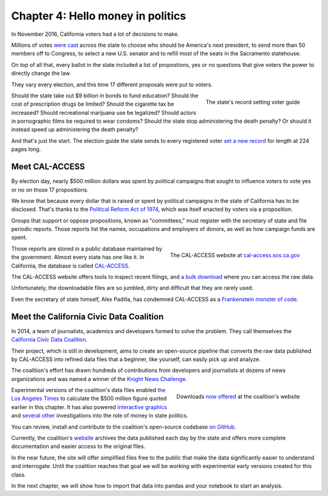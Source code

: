 ==================================
Chapter 4: Hello money in politics
==================================

In November 2016, California voters had a lot of decisions to make.

Millions of votes `were cast <http://graphics.latimes.com/la-na-pol-2016-election-results-california/>`_ across the state to choose who should be America's next president, to send more than 50 members off to Congress, to select a new U.S. senator and to refill most of the seats in the Sacramento statehouse.

On top of all that, every ballot in the state included a list of propostions, yes or no questions that give voters the power to directly change the law.

They vary every election, and this time 17 different proposals were put to voters.

.. figure:: /_static/voter_guide.jpg
    :align: right
    :width: 350px

    The state's record setting voter guide

Should the state take out $9 billion in bonds to fund education? Should the cost of prescription drugs be limited? Should the cigarette tax be increased? Should recreational marijuana use be legalized? Should actors in pornographic films be required to wear condoms? Should the state stop administering the death penalty? Or should it instead speed up administering the death penalty?

And that's just the start. The election guide the state sends to every registered voter `set a new record <http://www.latimes.com/politics/la-pol-ca-california-voter-guide-november-ballot-20160909-snap-story.html>`_ for length at 224 pages long.

***************
Meet CAL-ACCESS
***************

By election day, nearly $500 million dollars was spent by political campaigns that sought to influence voters to vote yes or no on those 17 propositions.

We know that because every dollar that is raised or spent by political campaigns in the state of California has to be disclosed. That's thanks to the `Political Reform Act of 1974 <http://www.fppc.ca.gov/about-fppc/about-the-political-reform-act.html>`_, which was itself enacted by voters via a proposition.

Groups that support or oppose propositions, known as "committees," must register with the secretary of state and file periodic reports. Those reports list the names, occupations and employers of donors, as well as how campaign funds are spent.

.. figure:: /_static/hello_calaccess.png
    :align: right
    :width: 350px

    The CAL-ACCESS website at `cal-access.sos.ca.gov <http://cal-access.sos.ca.gov/>`_

Those reports are stored in a public database maintained by the government. Almost every state has one like it. In California, the database is called `CAL-ACCESS <http://cal-access.sos.ca.gov/>`_.

The CAL-ACCESS website offers tools to inspect recent filings, and `a bulk download <http://www.sos.ca.gov/campaign-lobbying/cal-access-resources/raw-data-campaign-finance-and-lobbying-activity/>`_ where you can access the raw data.

Unfortunately, the downloadable files are so jumbled, dirty and difficult that they are rarely used.

Even the secretary of state himself, Alex Padilla, has condemned CAL-ACCESS as a `Frankenstein monster of code <http://www.sacbee.com/news/politics-government/capitol-alert/article49257065.html>`_.

****************************************
Meet the California Civic Data Coalition
****************************************

In 2014, a team of journalists, academics and developers formed to solve the problem. They call themselves the `California Civic Data Coalition <http://www.californiacivicdata.org/about/>`_.

Their project, which is still in development, aims to create an open-source pipeline that converts the raw data published by CAL-ACCESS into refined data files that a beginner, like yourself, can easily pick up and analyze.

The coalition's effort has drawn hundreds of contributions from developers and journalists at dozens of news organizations and was named a winner of the `Knight News Challenge <http://www.californiacivicdata.org/2015/07/22/knight-news-challenge/>`_.

.. figure:: /_static/hello_ccdc.png
    :align: right
    :width: 350px

    Downloads `now offered <http://calaccess.californiacivicdata.org/downloads/latest/>`_ at the coalition's website

Experimental versions of the coalition's data files enabled `the Los Angeles Times <http://www.latimes.com/politics/la-pol-ca-road-map-california-2018-campaign-spending-20170219-story.html?foo=bar>`_ to calculate the $500 million figure quoted earlier in this chapter. It has also powered `interactive graphics <http://www.latimes.com/projects/la-pol-ca-california-governor-2018-money/>`_ and `several <http://www.latimes.com/local/politics/la-me-pol-brown-money-20141031-story.html>`_ `other <http://www.latimes.com/politics/la-pol-ca-newsom-waterfront-governor-20170519-story.html>`_ investigations into the role of money in state politics.

You can review, install and contribute to the coalition's open-source codebase `on GitHub <www.github.com/california-civic-data-coalition>`_.

Currently, the coalition's `website <http://www.californiacivicdata.org/>`_ archives the data published each day by the state and offers more complete documentation and easier access to the original files.

In the near future, the site will offer simplified files free to the public that make the data significantly easier to understand and interrogate. Until the coalition reaches that goal we will be working with experimental early versions created for this class.

In the next chapter, we will show how to import that data into pandas and your notebook to start an analysis.
